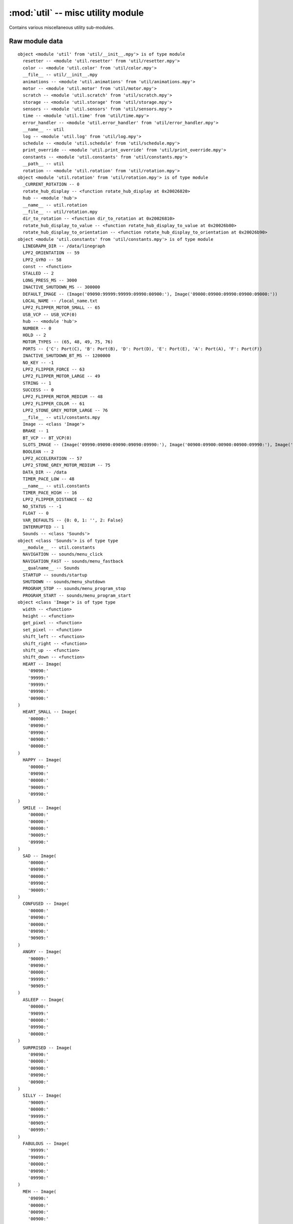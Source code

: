 :mod:`util` -- misc utility module
==================================

.. module:: util
   :synopsis: misc utility module

Contains various miscellaneous utility sub-modules.

Raw module data
---------------

::

    object <module 'util' from 'util/__init__.mpy'> is of type module
      resetter -- <module 'util.resetter' from 'util/resetter.mpy'>
      color -- <module 'util.color' from 'util/color.mpy'>
      __file__ -- util/__init__.mpy
      animations -- <module 'util.animations' from 'util/animations.mpy'>
      motor -- <module 'util.motor' from 'util/motor.mpy'>
      scratch -- <module 'util.scratch' from 'util/scratch.mpy'>
      storage -- <module 'util.storage' from 'util/storage.mpy'>
      sensors -- <module 'util.sensors' from 'util/sensors.mpy'>
      time -- <module 'util.time' from 'util/time.mpy'>
      error_handler -- <module 'util.error_handler' from 'util/error_handler.mpy'>
      __name__ -- util
      log -- <module 'util.log' from 'util/log.mpy'>
      schedule -- <module 'util.schedule' from 'util/schedule.mpy'>
      print_override -- <module 'util.print_override' from 'util/print_override.mpy'>
      constants -- <module 'util.constants' from 'util/constants.mpy'>
      __path__ -- util
      rotation -- <module 'util.rotation' from 'util/rotation.mpy'>
    object <module 'util.rotation' from 'util/rotation.mpy'> is of type module
      _CURRENT_ROTATION -- 0
      rotate_hub_display -- <function rotate_hub_display at 0x20026820>
      hub -- <module 'hub'>
      __name__ -- util.rotation
      __file__ -- util/rotation.mpy
      dir_to_rotation -- <function dir_to_rotation at 0x20026810>
      rotate_hub_display_to_value -- <function rotate_hub_display_to_value at 0x20026b80>
      rotate_hub_display_to_orientation -- <function rotate_hub_display_to_orientation at 0x20026b90>
    object <module 'util.constants' from 'util/constants.mpy'> is of type module
      LINEGRAPH_DIR -- /data/linegraph
      LPF2_ORIENTATION -- 59
      LPF2_GYRO -- 58
      const -- <function>
      STALLED -- 2
      LONG_PRESS_MS -- 3000
      INACTIVE_SHUTDOWN_MS -- 300000
      DEFAULT_IMAGE -- (Image('09090:99999:99999:09990:00900:'), Image('09000:09900:09990:09900:09000:'))
      LOCAL_NAME -- /local_name.txt
      LPF2_FLIPPER_MOTOR_SMALL -- 65
      USB_VCP -- USB_VCP(0)
      hub -- <module 'hub'>
      NUMBER -- 0
      HOLD -- 2
      MOTOR_TYPES -- (65, 48, 49, 75, 76)
      PORTS -- {'C': Port(C), 'B': Port(B), 'D': Port(D), 'E': Port(E), 'A': Port(A), 'F': Port(F)}
      INACTIVE_SHUTDOWN_BT_MS -- 1200000
      NO_KEY -- -1
      LPF2_FLIPPER_FORCE -- 63
      LPF2_FLIPPER_MOTOR_LARGE -- 49
      STRING -- 1
      SUCCESS -- 0
      LPF2_FLIPPER_MOTOR_MEDIUM -- 48
      LPF2_FLIPPER_COLOR -- 61
      LPF2_STONE_GREY_MOTOR_LARGE -- 76
      __file__ -- util/constants.mpy
      Image -- <class 'Image'>
      BRAKE -- 1
      BT_VCP -- BT_VCP(0)
      SLOTS_IMAGE -- (Image('09990:09090:09090:09090:09990:'), Image('00900:09900:00900:00900:09990:'), Image('09990:00090:09990:09000:09990:'), Image('09990:00090:09990:00090:09990:'), Image('09090:09090:09990:00090:00090:'), Image('09990:09000:09990:00090:09990:'), Image('09990:09000:09990:09090:09990:'), Image('09990:00090:00900:09000:09000:'), Image('09990:09090:09990:09090:09990:'), Image('09990:09090:09990:00090:09990:'), Image('90999:90909:90909:90909:90999:'), Image('09009:99099:09009:09009:09009:'), Image('90999:90009:90999:90900:90999:'), Image('90999:90009:90999:90009:90999:'), Image('90909:90909:90999:90009:90009:'), Image('90999:90900:90999:90009:90999:'), Image('90999:90900:90999:90909:90999:'), Image('90999:90009:90090:90900:90900:'), Image('90999:90909:90999:90909:90999:'), Image('90999:90909:90999:90009:90999:'))
      BOOLEAN -- 2
      LPF2_ACCELERATION -- 57
      LPF2_STONE_GREY_MOTOR_MEDIUM -- 75
      DATA_DIR -- /data
      TIMER_PACE_LOW -- 48
      __name__ -- util.constants
      TIMER_PACE_HIGH -- 16
      LPF2_FLIPPER_DISTANCE -- 62
      NO_STATUS -- -1
      FLOAT -- 0
      VAR_DEFAULTS -- {0: 0, 1: '', 2: False}
      INTERRUPTED -- 1
      Sounds -- <class 'Sounds'>
    object <class 'Sounds'> is of type type
      __module__ -- util.constants
      NAVIGATION -- sounds/menu_click
      NAVIGATION_FAST -- sounds/menu_fastback
      __qualname__ -- Sounds
      STARTUP -- sounds/startup
      SHUTDOWN -- sounds/menu_shutdown
      PROGRAM_STOP -- sounds/menu_program_stop
      PROGRAM_START -- sounds/menu_program_start
    object <class 'Image'> is of type type
      width -- <function>
      height -- <function>
      get_pixel -- <function>
      set_pixel -- <function>
      shift_left -- <function>
      shift_right -- <function>
      shift_up -- <function>
      shift_down -- <function>
      HEART -- Image(
        '09090:'
        '99999:'
        '99999:'
        '09990:'
        '00900:'
    )
      HEART_SMALL -- Image(
        '00000:'
        '09090:'
        '09990:'
        '00900:'
        '00000:'
    )
      HAPPY -- Image(
        '00000:'
        '09090:'
        '00000:'
        '90009:'
        '09990:'
    )
      SMILE -- Image(
        '00000:'
        '00000:'
        '00000:'
        '90009:'
        '09990:'
    )
      SAD -- Image(
        '00000:'
        '09090:'
        '00000:'
        '09990:'
        '90009:'
    )
      CONFUSED -- Image(
        '00000:'
        '09090:'
        '00000:'
        '09090:'
        '90909:'
    )
      ANGRY -- Image(
        '90009:'
        '09090:'
        '00000:'
        '99999:'
        '90909:'
    )
      ASLEEP -- Image(
        '00000:'
        '99099:'
        '00000:'
        '09990:'
        '00000:'
    )
      SURPRISED -- Image(
        '09090:'
        '00000:'
        '00900:'
        '09090:'
        '00900:'
    )
      SILLY -- Image(
        '90009:'
        '00000:'
        '99999:'
        '00909:'
        '00999:'
    )
      FABULOUS -- Image(
        '99999:'
        '99099:'
        '00000:'
        '09090:'
        '09990:'
    )
      MEH -- Image(
        '09090:'
        '00000:'
        '00090:'
        '00900:'
        '09000:'
    )
      YES -- Image(
        '00000:'
        '00009:'
        '00090:'
        '90900:'
        '09000:'
    )
      NO -- Image(
        '90009:'
        '09090:'
        '00900:'
        '09090:'
        '90009:'
    )
      CLOCK12 -- Image(
        '00900:'
        '00900:'
        '00900:'
        '00000:'
        '00000:'
    )
      CLOCK1 -- Image(
        '00090:'
        '00090:'
        '00900:'
        '00000:'
        '00000:'
    )
      CLOCK2 -- Image(
        '00000:'
        '00099:'
        '00900:'
        '00000:'
        '00000:'
    )
      CLOCK3 -- Image(
        '00000:'
        '00000:'
        '00999:'
        '00000:'
        '00000:'
    )
      CLOCK4 -- Image(
        '00000:'
        '00000:'
        '00900:'
        '00099:'
        '00000:'
    )
      CLOCK5 -- Image(
        '00000:'
        '00000:'
        '00900:'
        '00090:'
        '00090:'
    )
      CLOCK6 -- Image(
        '00000:'
        '00000:'
        '00900:'
        '00900:'
        '00900:'
    )
      CLOCK7 -- Image(
        '00000:'
        '00000:'
        '00900:'
        '09000:'
        '09000:'
    )
      CLOCK8 -- Image(
        '00000:'
        '00000:'
        '00900:'
        '99000:'
        '00000:'
    )
      CLOCK9 -- Image(
        '00000:'
        '00000:'
        '99900:'
        '00000:'
        '00000:'
    )
      CLOCK10 -- Image(
        '00000:'
        '99000:'
        '00900:'
        '00000:'
        '00000:'
    )
      CLOCK11 -- Image(
        '09000:'
        '09000:'
        '00900:'
        '00000:'
        '00000:'
    )
      ARROW_N -- Image(
        '00900:'
        '09990:'
        '90909:'
        '00900:'
        '00900:'
    )
      ARROW_NE -- Image(
        '00999:'
        '00099:'
        '00909:'
        '09000:'
        '90000:'
    )
      ARROW_E -- Image(
        '00900:'
        '00090:'
        '99999:'
        '00090:'
        '00900:'
    )
      ARROW_SE -- Image(
        '90000:'
        '09000:'
        '00909:'
        '00099:'
        '00999:'
    )
      ARROW_S -- Image(
        '00900:'
        '00900:'
        '90909:'
        '09990:'
        '00900:'
    )
      ARROW_SW -- Image(
        '00009:'
        '00090:'
        '90900:'
        '99000:'
        '99900:'
    )
      ARROW_W -- Image(
        '00900:'
        '09000:'
        '99999:'
        '09000:'
        '00900:'
    )
      ARROW_NW -- Image(
        '99900:'
        '99000:'
        '90900:'
        '00090:'
        '00009:'
    )
      GO_RIGHT -- Image(
        '09000:'
        '09900:'
        '09990:'
        '09900:'
        '09000:'
    )
      GO_LEFT -- Image(
        '00090:'
        '00990:'
        '09990:'
        '00990:'
        '00090:'
    )
      GO_UP -- Image(
        '00000:'
        '00900:'
        '09990:'
        '99999:'
        '00000:'
    )
      GO_DOWN -- Image(
        '00000:'
        '99999:'
        '09990:'
        '00900:'
        '00000:'
    )
      TRIANGLE -- Image(
        '00000:'
        '00900:'
        '09090:'
        '99999:'
        '00000:'
    )
      TRIANGLE_LEFT -- Image(
        '90000:'
        '99000:'
        '90900:'
        '90090:'
        '99999:'
    )
      CHESSBOARD -- Image(
        '09090:'
        '90909:'
        '09090:'
        '90909:'
        '09090:'
    )
      DIAMOND -- Image(
        '00900:'
        '09090:'
        '90009:'
        '09090:'
        '00900:'
    )
      DIAMOND_SMALL -- Image(
        '00000:'
        '00900:'
        '09090:'
        '00900:'
        '00000:'
    )
      SQUARE -- Image(
        '99999:'
        '90009:'
        '90009:'
        '90009:'
        '99999:'
    )
      SQUARE_SMALL -- Image(
        '00000:'
        '09990:'
        '09090:'
        '09990:'
        '00000:'
    )
      RABBIT -- Image(
        '90900:'
        '90900:'
        '99990:'
        '99090:'
        '99990:'
    )
      COW -- Image(
        '90009:'
        '90009:'
        '99999:'
        '09990:'
        '00900:'
    )
      MUSIC_CROTCHET -- Image(
        '00900:'
        '00900:'
        '00900:'
        '99900:'
        '99900:'
    )
      MUSIC_QUAVER -- Image(
        '00900:'
        '00990:'
        '00909:'
        '99900:'
        '99900:'
    )
      MUSIC_QUAVERS -- Image(
        '09999:'
        '09009:'
        '09009:'
        '99099:'
        '99099:'
    )
      PITCHFORK -- Image(
        '90909:'
        '90909:'
        '99999:'
        '00900:'
        '00900:'
    )
      XMAS -- Image(
        '00900:'
        '09990:'
        '00900:'
        '09990:'
        '99999:'
    )
      PACMAN -- Image(
        '09999:'
        '99090:'
        '99900:'
        '99990:'
        '09999:'
    )
      TARGET -- Image(
        '00900:'
        '09990:'
        '99099:'
        '09990:'
        '00900:'
    )
      ALL_CLOCKS -- (Image('00900:00900:00900:00000:00000:'), Image('00090:00090:00900:00000:00000:'), Image('00000:00099:00900:00000:00000:'), Image('00000:00000:00999:00000:00000:'), Image('00000:00000:00900:00099:00000:'), Image('00000:00000:00900:00090:00090:'), Image('00000:00000:00900:00900:00900:'), Image('00000:00000:00900:09000:09000:'), Image('00000:00000:00900:99000:00000:'), Image('00000:00000:99900:00000:00000:'), Image('00000:99000:00900:00000:00000:'), Image('09000:09000:00900:00000:00000:'))
      ALL_ARROWS -- (Image('00900:09990:90909:00900:00900:'), Image('00999:00099:00909:09000:90000:'), Image('00900:00090:99999:00090:00900:'), Image('90000:09000:00909:00099:00999:'), Image('00900:00900:90909:09990:00900:'), Image('00009:00090:90900:99000:99900:'), Image('00900:09000:99999:09000:00900:'), Image('99900:99000:90900:00090:00009:'))
      TSHIRT -- Image(
        '99099:'
        '99999:'
        '09990:'
        '09990:'
        '09990:'
    )
      ROLLERSKATE -- Image(
        '00099:'
        '00099:'
        '99999:'
        '99999:'
        '09090:'
    )
      DUCK -- Image(
        '09900:'
        '99900:'
        '09999:'
        '09990:'
        '00000:'
    )
      HOUSE -- Image(
        '00900:'
        '09990:'
        '99999:'
        '09990:'
        '09090:'
    )
      TORTOISE -- Image(
        '00000:'
        '09990:'
        '99999:'
        '09090:'
        '00000:'
    )
      BUTTERFLY -- Image(
        '99099:'
        '99999:'
        '00900:'
        '99999:'
        '99099:'
    )
      STICKFIGURE -- Image(
        '00900:'
        '99999:'
        '00900:'
        '09090:'
        '90009:'
    )
      GHOST -- Image(
        '99999:'
        '90909:'
        '99999:'
        '99999:'
        '90909:'
    )
      SWORD -- Image(
        '00900:'
        '00900:'
        '00900:'
        '09990:'
        '00900:'
    )
      GIRAFFE -- Image(
        '99000:'
        '09000:'
        '09000:'
        '09990:'
        '09090:'
    )
      SKULL -- Image(
        '09990:'
        '90909:'
        '99999:'
        '09990:'
        '09990:'
    )
      UMBRELLA -- Image(
        '09990:'
        '99999:'
        '00900:'
        '90900:'
        '09900:'
    )
      SNAKE -- Image(
        '99000:'
        '99099:'
        '09090:'
        '09990:'
        '00000:'
    )
    object <module 'util.print_override' from 'util/print_override.mpy'> is of type module
      _NOT_CONNECTED_ERROR -- The programming app is not connected to the hub.
      spikeprint -- <function spikeprint at 0x2001aa00>
      ticks_ms -- <function>
      USB_VCP -- USB_VCP(0)
      __file__ -- util/print_override.mpy
      uio -- <module 'uio'>
      __name__ -- util.print_override
      ticks_diff -- <function>
      b2a_base64 -- <function>
      BT_VCP -- BT_VCP(0)
      JSONRPC -- <class 'JSONRPC'>
      builtins -- <module 'builtins'>
    object <module 'util.schedule' from 'util/schedule.mpy'> is of type module
      micropython -- <module 'micropython'>
      mp_schedule -- <function>
      __name__ -- util.schedule
      __file__ -- util/schedule.mpy
    object <module 'util.log' from 'util/log.mpy'> is of type module
      log_to_file -- <function log_to_file at 0x2002c560>
      log_critical_error -- <function log_critical_error at 0x2002c510>
      clear_log -- <function clear_log at 0x2002c0b0>
      __file__ -- util/log.mpy
      gc -- <module 'gc'>
      _write_to_log -- <function _write_to_log at 0x2002c520>
      timed_fn_buffer -- []
      sys -- <module 'sys'>
      __name__ -- util.log
      _LOG_FILE -- ./runtime.log
      uio -- <module 'uio'>
      utime -- <module 'utime'>
      timed_function -- <function timed_function at 0x2002c550>
      cat_log -- <function cat_log at 0x2002c0a0>
      uos -- <module 'uos'>
    object <module 'util.error_handler' from 'util/error_handler.mpy'> is of type module
      hub -- <module 'hub'>
      __file__ -- util/error_handler.mpy
      notifications -- <module 'protocol.notifications' from 'protocol/notifications.mpy'>
      __name__ -- util.error_handler
      uio -- <module 'uio'>
      b2a_base64 -- <function>
      RED -- (255, 0, 0)
      PROGRAM_EXECUTION_MEMORY_ERROR -- 1
      get_event_loop -- <function get_event_loop at 0x2001ca30>
      error_handler -- <ErrorHandler object at 2002c090>
      log_critical_error -- <function log_critical_error at 0x2002c510>
      const -- <function>
      BLACK -- (0, 0, 0)
      sys -- <module 'sys'>
      ure -- <module 'ure'>
      ErrorHandler -- <class 'ErrorHandler'>
      version -- <module 'version' from 'version.py'>
      PROGRAM_EXECUTION_ERROR -- 0
    object <class 'ErrorHandler'> is of type type
      __module__ -- util.error_handler
      handle_user_program_error -- <function handle_user_program_error at 0x2002c060>
      handle_notify_error -- <function handle_notify_error at 0x2002c080>
      __qualname__ -- ErrorHandler
      handle_runtime_error -- <function handle_runtime_error at 0x2002c050>
      initialize -- <function initialize at 0x2002c040>
      _emit_runtime_error -- <function _emit_runtime_error at 0x20024eb0>
      _handle_error -- <function _handle_error at 0x2002c070>
    object <ErrorHandler object at 2002c090> is of type ErrorHandler
      __module__ -- util.error_handler
      handle_user_program_error -- <function handle_user_program_error at 0x2002c060>
      handle_notify_error -- <function handle_notify_error at 0x2002c080>
      __qualname__ -- ErrorHandler
      handle_runtime_error -- <function handle_runtime_error at 0x2002c050>
      initialize -- <function initialize at 0x2002c040>
      _emit_runtime_error -- <function _emit_runtime_error at 0x20024eb0>
      _handle_error -- <function _handle_error at 0x2002c070>
    object <module 'util.time' from 'util/time.mpy'> is of type module
      _STOPPED_AT -- 0
      _STARTED_AT -- 1680
      ticks_ms -- <function>
      __file__ -- util/time.mpy
      ticks_diff -- <function>
      __name__ -- util.time
      start_time -- <function start_time at 0x20021840>
      _RUNNING -- False
      get_time -- <function get_time at 0x20021830>
      reset_time -- <function reset_time at 0x20021460>
      stop_time -- <function stop_time at 0x20021850>
    object <module 'util.sensors' from 'util/sensors.mpy'> is of type module
      _PORTS -- [Port(A), Port(B), Port(C), Port(D), Port(E), Port(F)]
      LPF2_FLIPPER_COLOR -- 61
      LPF2_FLIPPER_MOTOR_MEDIUM -- 48
      sensor_data -- [[0, ()], [0, ()], [0, ()], [0, ()], [0, ()], [0, ()], (0, -805, 585), (3, 3, 0), (-3, 0, 54), '', 0]
      register_ports -- <function register_ports at 0x200219a0>
      _REVERSE_MODES -- {48: [3, 0, 1, 2], 65: [3, 0, 1, 2], 49: [3, 0, 1, 2], 75: [3, 0, 1, 2], 76: [3, 0, 1, 2], 61: [1, 0, 2, 3, 4], 62: [0], 63: [0, 1, -1, -1, 2]}
      LPF2_FLIPPER_MOTOR_LARGE -- 49
      LPF2_FLIPPER_DISTANCE -- 62
      _EVENT_MODE -- [[], [], [], [], [], []]
      __file__ -- util/sensors.mpy
      is_type -- <function is_type at 0x20021f40>
      LPF2_FLIPPER_MOTOR_SMALL -- 65
      battery_status -- [8.36, 100, True]
      set_display_sync -- <function set_display_sync at 0x20022170>
      _PORT_INDEX_MAP -- ['A', 'B', 'C', 'D', 'E', 'F', 'ACCELEROMETER', 'GYROSCOPE', 'POSITION', 'ORIENTATION', 'TIMER']
      get_sensor_value -- <function get_sensor_value at 0x20021f20>
      current_motion -- <function current_motion at 0x20022180>
      _PORT_TYPE -- [0, 0, 0, 0, 0, 0]
      get_time -- <function get_time at 0x20021830>
      LPF2_STONE_GREY_MOTOR_LARGE -- 76
      __name__ -- util.sensors
      orientation_to_number -- <function orientation_to_number at 0x20021330>
      const -- <function>
      hub -- <module 'hub'>
      _is_motor -- <function _is_motor at 0x20021ec0>
      _NO_DATA -- ()
      update_battery_status -- <function update_battery_status at 0x20022140>
      update_sensor_data -- <function update_sensor_data at 0x20022130>
      _type_change_handler -- <function _type_change_handler at 0x20022150>
      LPF2_STONE_GREY_MOTOR_MEDIUM -- 75
      _SYNC_DISPLAY -- False
      _DEFAULT_MODE -- {48: [(1, 0), (2, 2), (3, 1), (0, 0)], 65: [(1, 0), (2, 2), (3, 1), (1, 0)], 49: [(1, 0), (2, 2), (3, 1), (0, 0)], 75: [(1, 0), (2, 2), (3, 1), (0, 0)], 76: [(1, 0), (2, 2), (3, 1), (0, 0)], 61: [(1, 0), (0, 0), (5, 0), (5, 1), (5, 2)], 62: [(0, 0)], 63: [(0, 0), (1, 0), (4, 0)]}
      LPF2_FLIPPER_FORCE -- 63
      reset_to_default_mode -- <function reset_to_default_mode at 0x20022160>
      _MOTOR_TYPES -- [65, 48, 49, 75, 76]
    object <module 'util.storage' from 'util/storage.mpy'> is of type module
      _move_slot_lookup -- <function _move_slot_lookup at 0x20024dd0>
      get_storage_information -- <function get_storage_information at 0x20024d60>
      get_path -- <function get_path at 0x20024d30>
      uos -- <module 'uos'>
      __STORAGE_PATH__ -- ./projects
      move_slot -- <function move_slot at 0x20024dc0>
      _set_metadata -- <function _set_metadata at 0x20024e00>
      close_program -- <function close_program at 0x20024cd0>
      EEXIST -- 17
      PROGRAM_TYPE_PYTHON -- python
      __file__ -- util/storage.mpy
      write_local_name -- <function write_local_name at 0x20024db0>
      get_program_project_id -- <function get_program_project_id at 0x20024cf0>
      ENOENT -- 2
      set_force_reset -- <function set_force_reset at 0x20024e10>
      __FORCE_RESET_PATH__ -- ./reset
      read_local_name -- <function read_local_name at 0x20024da0>
      PROGRAM_TYPE_SCRATCH -- scratch
      generate_project_id -- <function generate_project_id at 0x20024d70>
      urandom -- <module 'urandom'>
      pop_force_reset -- <function pop_force_reset at 0x20024e20>
      __name__ -- util.storage
      _file_to_slotid -- <function _file_to_slotid at 0x20024e30>
      ure -- <module 'ure'>
      LOCAL_NAME -- /local_name.txt
      __META_PATH__ -- ./projects/.slots
      get_program_type -- <function get_program_type at 0x20024d00>
      get_used_slots -- <function get_used_slots at 0x20024d80>
      open_program -- <function open_program at 0x20024c60>
      _BT_PREFIX -- LEGO Hub@
      read_program -- <function read_program at 0x20024d90>
      clear_slot -- <function clear_slot at 0x20024d50>
      _ensure_folder_exists -- <function _ensure_folder_exists at 0x20024de0>
      __PROGRAM_PATH_EXT__ -- ./projects/{0}.py
      _get_metadata -- <function _get_metadata at 0x20024df0>
      __PROGRAM_PATH__ -- ./projects/{0}
    object <module 'util.scratch' from 'util/scratch.mpy'> is of type module
      tan -- <function tan at 0x2001faf0>
      sanitize_ports -- <function sanitize_ports at 0x20021350>
      color_to_number -- <function color_to_number at 0x200213c0>
      note_to_frequency -- <function note_to_frequency at 0x200213f0>
      clamp -- <function clamp at 0x20021250>
      NUMBER -- 0
      to_number -- <function to_number at 0x2001d660>
      number_color_to_rgb -- <function number_color_to_rgb at 0x200213e0>
      number_to_orientation -- <function number_to_orientation at 0x20021340>
      convert_animation_frame -- <function convert_animation_frame at 0x20021220>
      math -- <module 'math'>
      __file__ -- util/scratch.mpy
      color -- <module 'util.color' from 'util/color.mpy'>
      compare -- <function compare at 0x2001fae0>
      partition_image_str -- <function partition_image_str at 0x200212c0>
      NO_KEY -- -1
      VAR_DEFAULTS -- {0: 0, 1: '', 2: False}
      is_int -- <function is_int at 0x2001fad0>
      convert_brightness -- <function convert_brightness at 0x200212a0>
      to_boolean -- <function to_boolean at 0x2001d670>
      __name__ -- util.scratch
      orientation_to_number -- <function orientation_to_number at 0x20021330>
      number_to_color -- <function number_to_color at 0x200213d0>
      PAIR_REGEX -- <re 20021360>
      ure -- <module 'ure'>
      BOOLEAN -- 2
      ORIENTATIONS -- ('', 'front', 'back', 'up', 'down', 'rightside', 'leftside')
      sanitize_movement_ports -- <function sanitize_movement_ports at 0x20021390>
      adjust_brightness -- <function adjust_brightness at 0x200212b0>
      percent_to_int -- <function percent_to_int at 0x200213a0>
      percent_to_frequency -- <function percent_to_frequency at 0x200213b0>
      wrap_clamp -- <function wrap_clamp at 0x20021280>
      convert_image -- <function convert_image at 0x200212e0>
      get_variable -- <function get_variable at 0x20021400>
      pitch_to_freq -- <function pitch_to_freq at 0x20021410>
    object <module 'util.motor' from 'util/motor.mpy'> is of type module
      clamp_speed -- <function clamp_speed at 0x200348e0>
      __name__ -- util.motor
      dir_to_speed -- <function dir_to_speed at 0x20034930>
      __file__ -- util/motor.mpy
      clamp_power -- <function clamp_power at 0x20034970>
    object <module 'util.animations' from 'util/animations.mpy'> is of type module
      shift_out_to_top -- <generator>
      Image -- <class 'Image'>
      get_color_percentage -- <function get_color_percentage at 0x2001fab0>
      streaming_animation -- <function streaming_animation at 0x2003d850>
      shift_in_from_right -- <generator>
      shift_in_from_bottom_left -- <generator>
      shift_left -- <function shift_left at 0x2003d830>
      shift_out_to_bottom -- <generator>
      SHUTDOWN_FRAMES -- (Image('99999:90009:90009:90009:99999:'), Image('55555:57775:57075:57775:55555:'), Image('00000:09990:09090:09990:00000:'), Image('00000:05550:05750:05550:00000:'), Image('00000:00000:00900:00000:00000:'), Image('00000:00000:00500:00000:00000:'), Image('00000:00000:00000:00000:00000:'))
      shutdown_animation -- <function shutdown_animation at 0x2003d950>
      BLACK -- (0, 0, 0)
      __file__ -- util/animations.mpy
      led_fade_to -- <generator>
      led_fade_in_out -- <generator>
      shift_out_to_left -- <generator>
      utime -- <module 'utime'>
      DISPLAY_WIDTH -- 5
      __name__ -- util.animations
      download_animation -- <function download_animation at 0x2003d860>
      shift_in_from_left -- <generator>
      hub -- <module 'hub'>
      DIM_WHITE -- (135, 25, 10)
      BOOTUP_FRAMES -- (Image('00000:00000:09000:00000:00000:'), Image('00000:00000:07000:00000:00000:'), Image('00000:00000:07000:00009:00000:'), Image('00000:00000:07000:00007:00000:'), Image('00000:00000:07000:90007:00000:'), Image('00000:00000:07000:70007:00000:'), Image('00000:90000:07000:70007:00000:'), Image('00000:70000:07000:70007:00000:'), Image('00000:70000:07000:70007:00900:'), Image('00000:70000:07000:70007:00700:'), Image('00000:70900:07000:70007:00700:'), Image('00090:70800:07000:70007:00700:'), Image('00080:70800:07000:79007:00700:'), Image('00080:70700:07090:78007:00700:'), Image('00070:70700:07080:78007:90700:'), Image('09070:70700:07070:77007:80700:'), Image('08070:70700:07070:77007:80709:'), Image('08079:70700:07070:77007:70708:'), Image('07078:70700:07070:77907:70708:'), Image('07078:79700:07070:77707:70707:'), Image('07077:78700:07079:77707:70707:'), Image('07077:78700:07078:77707:79707:'), Image('07977:78700:07078:77707:78707:'), Image('07877:77700:07078:77797:78707:'), Image('07877:77709:07077:77787:78707:'), Image('07877:77708:97077:77787:77707:'), Image('07777:77708:87077:77787:77797:'), Image('07777:77798:87077:77777:77787:'), Image('97777:77787:87077:77777:77787:'), Image('87777:77787:87977:77777:77787:'), Image('99999:99999:99999:99999:99999:'), Image('77777:77777:77777:77777:77777:'), Image('66669:66669:66669:66669:66669:'), Image('55599:55595:55595:55595:55599:'), Image('44999:44949:44949:44949:44999:'), Image('39993:39393:39393:39393:39993:'), Image('09990:09090:09090:09090:09990:'))
      shift_right -- <function shift_right at 0x2003d840>
      bootup_animation -- <function bootup_animation at 0x2003d940>
      chain_animations -- <generator>
      shift_in_from_bottom -- <generator>
      bt_animation -- <generator>
      DISPLAY_HEIGHT -- 5
      shift_out_to_right -- <generator>
      color_percentage -- <function color_percentage at 0x2001fa10>
      shift_in_from_top_right -- <generator>
      shift_in_from_top -- <generator>
    object <class 'Image'> is of type type
      width -- <function>
      height -- <function>
      get_pixel -- <function>
      set_pixel -- <function>
      shift_left -- <function>
      shift_right -- <function>
      shift_up -- <function>
      shift_down -- <function>
      HEART -- Image(
        '09090:'
        '99999:'
        '99999:'
        '09990:'
        '00900:'
    )
      HEART_SMALL -- Image(
        '00000:'
        '09090:'
        '09990:'
        '00900:'
        '00000:'
    )
      HAPPY -- Image(
        '00000:'
        '09090:'
        '00000:'
        '90009:'
        '09990:'
    )
      SMILE -- Image(
        '00000:'
        '00000:'
        '00000:'
        '90009:'
        '09990:'
    )
      SAD -- Image(
        '00000:'
        '09090:'
        '00000:'
        '09990:'
        '90009:'
    )
      CONFUSED -- Image(
        '00000:'
        '09090:'
        '00000:'
        '09090:'
        '90909:'
    )
      ANGRY -- Image(
        '90009:'
        '09090:'
        '00000:'
        '99999:'
        '90909:'
    )
      ASLEEP -- Image(
        '00000:'
        '99099:'
        '00000:'
        '09990:'
        '00000:'
    )
      SURPRISED -- Image(
        '09090:'
        '00000:'
        '00900:'
        '09090:'
        '00900:'
    )
      SILLY -- Image(
        '90009:'
        '00000:'
        '99999:'
        '00909:'
        '00999:'
    )
      FABULOUS -- Image(
        '99999:'
        '99099:'
        '00000:'
        '09090:'
        '09990:'
    )
      MEH -- Image(
        '09090:'
        '00000:'
        '00090:'
        '00900:'
        '09000:'
    )
      YES -- Image(
        '00000:'
        '00009:'
        '00090:'
        '90900:'
        '09000:'
    )
      NO -- Image(
        '90009:'
        '09090:'
        '00900:'
        '09090:'
        '90009:'
    )
      CLOCK12 -- Image(
        '00900:'
        '00900:'
        '00900:'
        '00000:'
        '00000:'
    )
      CLOCK1 -- Image(
        '00090:'
        '00090:'
        '00900:'
        '00000:'
        '00000:'
    )
      CLOCK2 -- Image(
        '00000:'
        '00099:'
        '00900:'
        '00000:'
        '00000:'
    )
      CLOCK3 -- Image(
        '00000:'
        '00000:'
        '00999:'
        '00000:'
        '00000:'
    )
      CLOCK4 -- Image(
        '00000:'
        '00000:'
        '00900:'
        '00099:'
        '00000:'
    )
      CLOCK5 -- Image(
        '00000:'
        '00000:'
        '00900:'
        '00090:'
        '00090:'
    )
      CLOCK6 -- Image(
        '00000:'
        '00000:'
        '00900:'
        '00900:'
        '00900:'
    )
      CLOCK7 -- Image(
        '00000:'
        '00000:'
        '00900:'
        '09000:'
        '09000:'
    )
      CLOCK8 -- Image(
        '00000:'
        '00000:'
        '00900:'
        '99000:'
        '00000:'
    )
      CLOCK9 -- Image(
        '00000:'
        '00000:'
        '99900:'
        '00000:'
        '00000:'
    )
      CLOCK10 -- Image(
        '00000:'
        '99000:'
        '00900:'
        '00000:'
        '00000:'
    )
      CLOCK11 -- Image(
        '09000:'
        '09000:'
        '00900:'
        '00000:'
        '00000:'
    )
      ARROW_N -- Image(
        '00900:'
        '09990:'
        '90909:'
        '00900:'
        '00900:'
    )
      ARROW_NE -- Image(
        '00999:'
        '00099:'
        '00909:'
        '09000:'
        '90000:'
    )
      ARROW_E -- Image(
        '00900:'
        '00090:'
        '99999:'
        '00090:'
        '00900:'
    )
      ARROW_SE -- Image(
        '90000:'
        '09000:'
        '00909:'
        '00099:'
        '00999:'
    )
      ARROW_S -- Image(
        '00900:'
        '00900:'
        '90909:'
        '09990:'
        '00900:'
    )
      ARROW_SW -- Image(
        '00009:'
        '00090:'
        '90900:'
        '99000:'
        '99900:'
    )
      ARROW_W -- Image(
        '00900:'
        '09000:'
        '99999:'
        '09000:'
        '00900:'
    )
      ARROW_NW -- Image(
        '99900:'
        '99000:'
        '90900:'
        '00090:'
        '00009:'
    )
      GO_RIGHT -- Image(
        '09000:'
        '09900:'
        '09990:'
        '09900:'
        '09000:'
    )
      GO_LEFT -- Image(
        '00090:'
        '00990:'
        '09990:'
        '00990:'
        '00090:'
    )
      GO_UP -- Image(
        '00000:'
        '00900:'
        '09990:'
        '99999:'
        '00000:'
    )
      GO_DOWN -- Image(
        '00000:'
        '99999:'
        '09990:'
        '00900:'
        '00000:'
    )
      TRIANGLE -- Image(
        '00000:'
        '00900:'
        '09090:'
        '99999:'
        '00000:'
    )
      TRIANGLE_LEFT -- Image(
        '90000:'
        '99000:'
        '90900:'
        '90090:'
        '99999:'
    )
      CHESSBOARD -- Image(
        '09090:'
        '90909:'
        '09090:'
        '90909:'
        '09090:'
    )
      DIAMOND -- Image(
        '00900:'
        '09090:'
        '90009:'
        '09090:'
        '00900:'
    )
      DIAMOND_SMALL -- Image(
        '00000:'
        '00900:'
        '09090:'
        '00900:'
        '00000:'
    )
      SQUARE -- Image(
        '99999:'
        '90009:'
        '90009:'
        '90009:'
        '99999:'
    )
      SQUARE_SMALL -- Image(
        '00000:'
        '09990:'
        '09090:'
        '09990:'
        '00000:'
    )
      RABBIT -- Image(
        '90900:'
        '90900:'
        '99990:'
        '99090:'
        '99990:'
    )
      COW -- Image(
        '90009:'
        '90009:'
        '99999:'
        '09990:'
        '00900:'
    )
      MUSIC_CROTCHET -- Image(
        '00900:'
        '00900:'
        '00900:'
        '99900:'
        '99900:'
    )
      MUSIC_QUAVER -- Image(
        '00900:'
        '00990:'
        '00909:'
        '99900:'
        '99900:'
    )
      MUSIC_QUAVERS -- Image(
        '09999:'
        '09009:'
        '09009:'
        '99099:'
        '99099:'
    )
      PITCHFORK -- Image(
        '90909:'
        '90909:'
        '99999:'
        '00900:'
        '00900:'
    )
      XMAS -- Image(
        '00900:'
        '09990:'
        '00900:'
        '09990:'
        '99999:'
    )
      PACMAN -- Image(
        '09999:'
        '99090:'
        '99900:'
        '99990:'
        '09999:'
    )
      TARGET -- Image(
        '00900:'
        '09990:'
        '99099:'
        '09990:'
        '00900:'
    )
      ALL_CLOCKS -- (Image('00900:00900:00900:00000:00000:'), Image('00090:00090:00900:00000:00000:'), Image('00000:00099:00900:00000:00000:'), Image('00000:00000:00999:00000:00000:'), Image('00000:00000:00900:00099:00000:'), Image('00000:00000:00900:00090:00090:'), Image('00000:00000:00900:00900:00900:'), Image('00000:00000:00900:09000:09000:'), Image('00000:00000:00900:99000:00000:'), Image('00000:00000:99900:00000:00000:'), Image('00000:99000:00900:00000:00000:'), Image('09000:09000:00900:00000:00000:'))
      ALL_ARROWS -- (Image('00900:09990:90909:00900:00900:'), Image('00999:00099:00909:09000:90000:'), Image('00900:00090:99999:00090:00900:'), Image('90000:09000:00909:00099:00999:'), Image('00900:00900:90909:09990:00900:'), Image('00009:00090:90900:99000:99900:'), Image('00900:09000:99999:09000:00900:'), Image('99900:99000:90900:00090:00009:'))
      TSHIRT -- Image(
        '99099:'
        '99999:'
        '09990:'
        '09990:'
        '09990:'
    )
      ROLLERSKATE -- Image(
        '00099:'
        '00099:'
        '99999:'
        '99999:'
        '09090:'
    )
      DUCK -- Image(
        '09900:'
        '99900:'
        '09999:'
        '09990:'
        '00000:'
    )
      HOUSE -- Image(
        '00900:'
        '09990:'
        '99999:'
        '09990:'
        '09090:'
    )
      TORTOISE -- Image(
        '00000:'
        '09990:'
        '99999:'
        '09090:'
        '00000:'
    )
      BUTTERFLY -- Image(
        '99099:'
        '99999:'
        '00900:'
        '99999:'
        '99099:'
    )
      STICKFIGURE -- Image(
        '00900:'
        '99999:'
        '00900:'
        '09090:'
        '90009:'
    )
      GHOST -- Image(
        '99999:'
        '90909:'
        '99999:'
        '99999:'
        '90909:'
    )
      SWORD -- Image(
        '00900:'
        '00900:'
        '00900:'
        '09990:'
        '00900:'
    )
      GIRAFFE -- Image(
        '99000:'
        '09000:'
        '09000:'
        '09990:'
        '09090:'
    )
      SKULL -- Image(
        '09990:'
        '90909:'
        '99999:'
        '09990:'
        '09990:'
    )
      UMBRELLA -- Image(
        '09990:'
        '99999:'
        '00900:'
        '90900:'
        '09900:'
    )
      SNAKE -- Image(
        '99000:'
        '99099:'
        '09090:'
        '09990:'
        '00000:'
    )
    object <module 'util.color' from 'util/color.mpy'> is of type module
      VIOLET -- (255, 8, 23)
      GREEN -- (0, 195, 0)
      __file__ -- util/color.mpy
      color_percentage -- <function color_percentage at 0x2001fa10>
      RED -- (255, 0, 0)
      BLACK -- (0, 0, 0)
      YELLOW -- (255, 35, 0)
      BLUE -- (0, 0, 80)
      AZURE -- (0, 57, 57)
      rgb_percentage -- <function rgb_percentage at 0x2001faa0>
      __name__ -- util.color
      DIM_WHITE -- (135, 25, 10)
      get_rgb_percentage -- <function get_rgb_percentage at 0x2001fac0>
      get_color_percentage -- <function get_color_percentage at 0x2001fab0>
      WHITE -- (255, 70, 35)
    object <module 'util.resetter' from 'util/resetter.mpy'> is of type module
      RTTimer -- <class 'RTTimer'>
      ticks_diff -- <function>
      __name__ -- util.resetter
      _STARTED_AT -- 3380
      hub -- <module 'hub'>
      sleep_ms -- <function>
      schedule -- <function>
      __file__ -- util/resetter.mpy
      ticks_ms -- <function>
      wait_until_ready_after_restart -- <function wait_until_ready_after_restart at 0x2002b7d0>
    object <class 'RTTimer'> is of type type
      __qualname__ -- RTTimer
      __repl_reset -- <function __repl_reset at 0x2002cca0>
      repl_reset -- <function repl_reset at 0x2002cce0>
      __module__ -- util.resetter
      start -- <function start at 0x2002ccc0>
      __init__ -- <function __init__ at 0x2002cc90>
